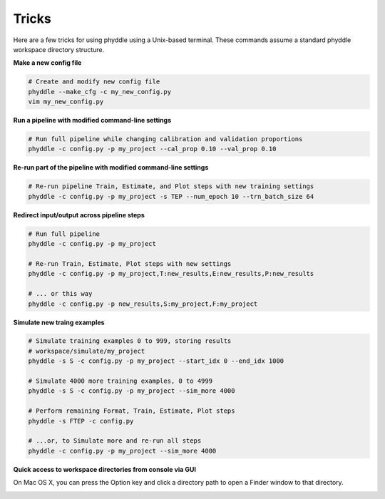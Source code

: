 .. _Tricks:

Tricks
======

Here are a few tricks for using phyddle using a Unix-based terminal. These
commands assume a standard phyddle workspace directory structure.


**Make a new config file**

.. code-block:: shell

  # Create and modify new config file
  phyddle --make_cfg -c my_new_config.py
  vim my_new_config.py


**Run a pipeline with modified command-line settings**

.. code-block:: shell
  
  # Run full pipeline while changing calibration and validation proportions 
  phyddle -c config.py -p my_project --cal_prop 0.10 --val_prop 0.10


**Re-run part of the pipeline with modified command-line settings**

.. code-block:: shell

  # Re-run pipeline Train, Estimate, and Plot steps with new training settings
  phyddle -c config.py -p my_project -s TEP --num_epoch 10 --trn_batch_size 64


**Redirect input/output across pipeline steps**

.. code-block:: shell
  
  # Run full pipeline 
  phyddle -c config.py -p my_project
  
  # Re-run Train, Estimate, Plot steps with new settings
  phyddle -c config.py -p my_project,T:new_results,E:new_results,P:new_results

  # ... or this way
  phyddle -c config.py -p new_results,S:my_project,F:my_project


**Simulate new traing examples**

.. code-block:: shell

  # Simulate training examples 0 to 999, storing results 
  # workspace/simulate/my_project
  phyddle -s S -c config.py -p my_project --start_idx 0 --end_idx 1000

  # Simulate 4000 more training examples, 0 to 4999
  phyddle -s S -c config.py -p my_project --sim_more 4000

  # Perform remaining Format, Train, Estimate, Plot steps
  phyddle -s FTEP -c config.py

  # ...or, to Simulate more and re-run all steps
  phyddle -c config.py -p my_project --sim_more 4000

**Quick access to workspace directories from console via GUI**

On Mac OS X, you can press the Option key and click a directory path to open
a Finder window to that directory.

.. image:: click_directory.png
	:scale: 30%
	:align: center
